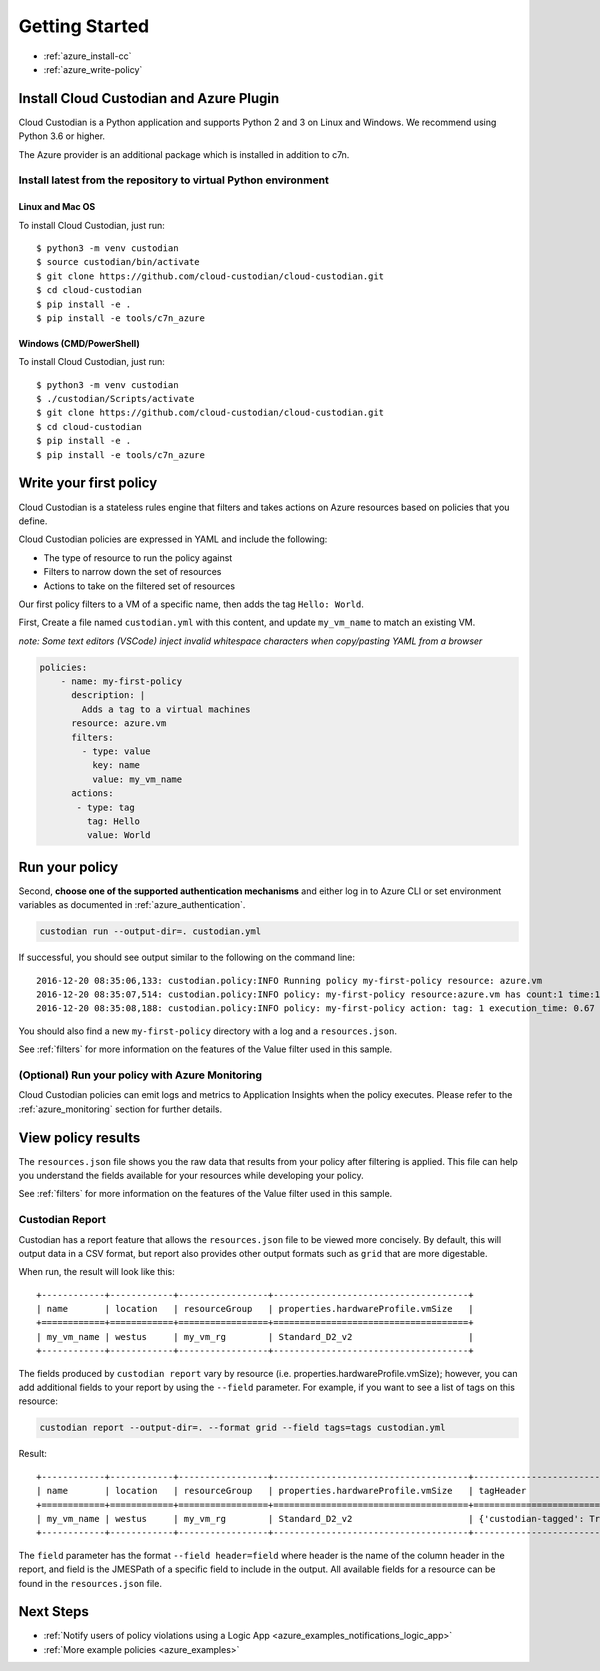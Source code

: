 .. _azure_gettingstarted:

Getting Started
===============

* :ref:`azure_install-cc`
* :ref:`azure_write-policy`

.. _azure_install-cc:

Install Cloud Custodian and Azure Plugin
----------------------------------------

Cloud Custodian is a Python application and supports Python 2 and 3 on Linux and Windows.
We recommend using Python 3.6 or higher.

The Azure provider is an additional package which is installed in addition to c7n.

Install latest from the repository to virtual Python environment
""""""""""""""""""""""""""""""""""""""""""""""""""""""""""""""""""""""""""

Linux and Mac OS
+++++++++++++++++++++++++++

To install Cloud Custodian, just run::

  $ python3 -m venv custodian
  $ source custodian/bin/activate
  $ git clone https://github.com/cloud-custodian/cloud-custodian.git
  $ cd cloud-custodian
  $ pip install -e .
  $ pip install -e tools/c7n_azure


Windows (CMD/PowerShell)
+++++++++++++++++++++++++++

To install Cloud Custodian, just run::

  $ python3 -m venv custodian
  $ ./custodian/Scripts/activate
  $ git clone https://github.com/cloud-custodian/cloud-custodian.git
  $ cd cloud-custodian
  $ pip install -e .
  $ pip install -e tools/c7n_azure


.. _azure_write-policy:

Write your first policy
-----------------------

Cloud Custodian is a stateless rules engine that filters and takes actions on Azure resources based on policies that you define.

Cloud Custodian policies are expressed in YAML and include the following:

* The type of resource to run the policy against
* Filters to narrow down the set of resources
* Actions to take on the filtered set of resources

Our first policy filters to a VM of a specific name, then adds the tag ``Hello: World``.

First, Create a file named ``custodian.yml`` with this content, and update ``my_vm_name`` to match an existing VM.

*note: Some text editors (VSCode) inject invalid whitespace characters when copy/pasting YAML from a browser*

.. code-block:: yaml

    policies:
        - name: my-first-policy
          description: |
            Adds a tag to a virtual machines
          resource: azure.vm
          filters:
            - type: value
              key: name
              value: my_vm_name
          actions:
           - type: tag
             tag: Hello
             value: World

.. _azure_run-policy:

Run your policy
---------------

Second, **choose one of the supported authentication mechanisms** and either log in to Azure CLI or set
environment variables as documented in :ref:`azure_authentication`.

.. code-block:: bash

    custodian run --output-dir=. custodian.yml

If successful, you should see output similar to the following on the command line::

    2016-12-20 08:35:06,133: custodian.policy:INFO Running policy my-first-policy resource: azure.vm
    2016-12-20 08:35:07,514: custodian.policy:INFO policy: my-first-policy resource:azure.vm has count:1 time:1.38
    2016-12-20 08:35:08,188: custodian.policy:INFO policy: my-first-policy action: tag: 1 execution_time: 0.67


You should also find a new ``my-first-policy`` directory with a log and a ``resources.json``.

See :ref:`filters` for more information on the features of the Value filter used in this sample.

.. _monitor-azure-cc:

(Optional) Run your policy with Azure Monitoring
""""""""""""""""""""""""""""""""""""""""""""""""

Cloud Custodian policies can emit logs and metrics to Application Insights when the policy executes.
Please refer to the :ref:`azure_monitoring` section for further details.

.. _azure_view_policy_reults:

View policy results
-------------------

The ``resources.json`` file shows you the raw data that results from your policy after filtering is applied.  This file can help you understand the
fields available for your resources while developing your policy.

See :ref:`filters` for more information on the features of the Value filter used in this sample.

Custodian Report
"""""""""""""""""""""
Custodian has a report feature that allows the ``resources.json`` file to be viewed more concisely. 
By default, this will output data in a CSV format, but report also provides other output formats such as ``grid`` that are more digestable.

When run, the result will look like this::

    +------------+------------+-----------------+-------------------------------------+
    | name       | location   | resourceGroup   | properties.hardwareProfile.vmSize   |
    +============+============+=================+=====================================+
    | my_vm_name | westus     | my_vm_rg        | Standard_D2_v2                      |
    +------------+------------+-----------------+-------------------------------------+

The fields produced by ``custodian report`` vary by resource (i.e. properties.hardwareProfile.vmSize); however, you can add additional fields to your report 
by using the ``--field`` parameter. For example, if you want to see a list of tags on this resource:

.. code-block:: bash

    custodian report --output-dir=. --format grid --field tags=tags custodian.yml

Result::

    +------------+------------+-----------------+-------------------------------------+----------------------------+
    | name       | location   | resourceGroup   | properties.hardwareProfile.vmSize   | tagHeader                  |
    +============+============+=================+=====================================+============================+
    | my_vm_name | westus     | my_vm_rg        | Standard_D2_v2                      | {'custodian-tagged': True} |
    +------------+------------+-----------------+-------------------------------------+----------------------------+

The ``field`` parameter has the format ``--field header=field`` where header is the name of the column header in the report,
and field is the JMESPath of a specific field to include in the output. All available fields for a resource can be found in the ``resources.json`` file. 


Next Steps
----------
* :ref:`Notify users of policy violations using a Logic App <azure_examples_notifications_logic_app>`
* :ref:`More example policies <azure_examples>`
